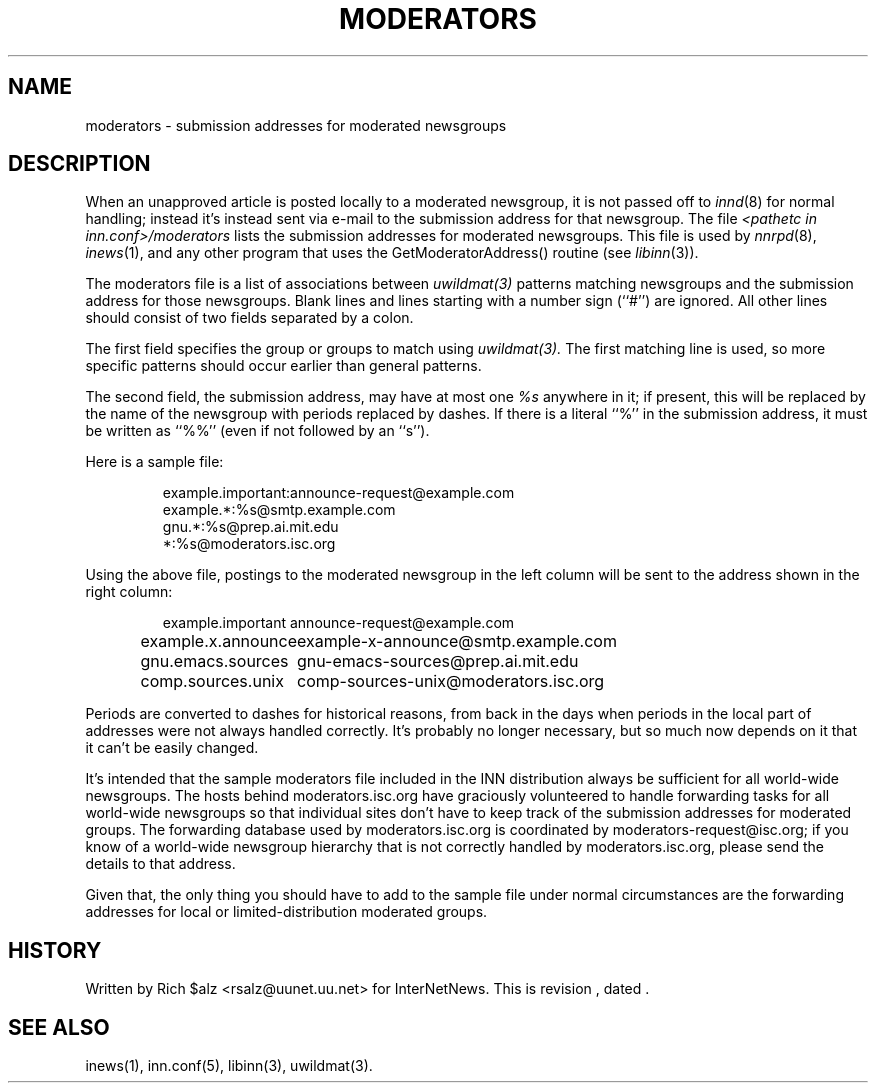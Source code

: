 .\" $Revision$
.TH MODERATORS 5
.SH NAME
moderators \- submission addresses for moderated newsgroups
.SH DESCRIPTION
When an unapproved article is posted locally to a moderated newsgroup,
it is not passed off to
.IR innd (8)
for normal handling; instead it's instead sent via e-mail to the submission
address for that newsgroup.  The file
.I <pathetc in inn.conf>/moderators
lists the submission addresses for moderated newsgroups.
This file is used by
.IR nnrpd "(8), " inews (1),
and any other program that uses the GetModeratorAddress() routine (see
.IR libinn (3)).
.PP
The moderators file is a list of associations between
.IR uwildmat(3)
patterns matching newsgroups and the submission address for those
newsgroups.
Blank lines and lines starting with a number sign (``#'') are ignored.
All other lines should consist of two fields separated by a colon.
.PP
The first field specifies the group or groups to match using
.IR uwildmat(3).
The first matching line is used, so more specific patterns should occur
earlier than general patterns.
.PP
The second field, the submission address, may have at most one
.I %s
anywhere in it; if present, this will be replaced by the name of the
newsgroup with periods replaced by dashes.  If there is a literal ``%'' in
the submission address, it must be written as ``%%'' (even if not followed
by an ``s'').
.PP
Here is a sample file:
.RS
.nf

example.important:announce-request@example.com
example.*:%s@smtp.example.com
gnu.*:%s@prep.ai.mit.edu
*:%s@moderators.isc.org

.fi
.RE
Using the above file, postings to the moderated newsgroup in the left
column will be sent to the address shown in the right column:
.RS
.nf

.ta \w'example.x.announce   'u
example.important	announce-request@example.com
example.x.announce	example-x-announce@smtp.example.com
gnu.emacs.sources	gnu-emacs-sources@prep.ai.mit.edu
comp.sources.unix	comp-sources-unix@moderators.isc.org

.fi
.RE
Periods are converted to dashes for historical reasons, from back in the
days when periods in the local part of addresses were not always handled
correctly.  It's probably no longer necessary, but so much now depends on
it that it can't be easily changed.
.PP
It's intended that the sample moderators file included in the INN
distribution always be sufficient for all world-wide newsgroups.  The
hosts behind moderators.isc.org have graciously volunteered to handle
forwarding tasks for all world-wide newsgroups so that individual sites
don't have to keep track of the submission addresses for moderated groups.
The forwarding database used by moderators.isc.org is coordinated by
moderators-request@isc.org; if you know of a world-wide newsgroup
hierarchy that is not correctly handled by moderators.isc.org, please send
the details to that address.
.PP
Given that, the only thing you should have to add to the sample file under
normal circumstances are the forwarding addresses for local or 
limited-distribution moderated groups.
.SH HISTORY
Written by Rich $alz <rsalz@uunet.uu.net> for InterNetNews.
.de R$
This is revision \\$3, dated \\$4.
..
.R$ $Id$
.SH "SEE ALSO"
inews(1), inn.conf(5), libinn(3), uwildmat(3).
